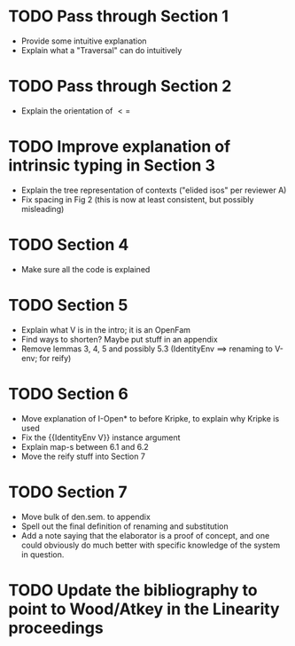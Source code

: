 * TODO Pass through Section 1
- Provide some intuitive explanation
- Explain what a "Traversal" can do intuitively
* TODO Pass through Section 2
- Explain the orientation of $<=$
* TODO Improve explanation of intrinsic typing in Section 3
- Explain the tree representation of contexts ("elided isos" per reviewer A)
- Fix spacing in Fig 2 (this is now at least consistent, but possibly misleading)
* TODO Section 4
- Make sure all the code is explained
* TODO Section 5
- Explain what V is in the intro; it is an OpenFam
- Find ways to shorten? Maybe put stuff in an appendix
- Remove lemmas 3, 4, 5 and possibly 5.3 (IdentityEnv ==> renaming to V-env; for reify)
* TODO Section 6
- Move explanation of I-Open* to before Kripke, to explain why Kripke is used
- Fix the {{IdentityEnv V}} instance argument
- Explain map-s between 6.1 and 6.2
- Move the reify stuff into Section 7
* TODO Section 7
- Move bulk of den.sem. to appendix
- Spell out the final definition of renaming and substitution
- Add a note saying that the elaborator is a proof of concept, and one
  could obviously do much better with specific knowledge of the system
  in question.
* TODO Update the bibliography to point to Wood/Atkey in the Linearity proceedings
